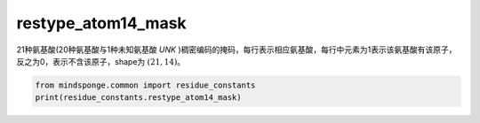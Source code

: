 restype_atom14_mask
===================

21种氨基酸(20种氨基酸与1种未知氨基酸 `UNK` )稠密编码的掩码，每行表示相应氨基酸，每行中元素为1表示该氨基酸有该原子，反之为0，表示不含该原子，shape为 :math:`(21, 14)`。

.. code::

    from mindsponge.common import residue_constants
    print(residue_constants.restype_atom14_mask)